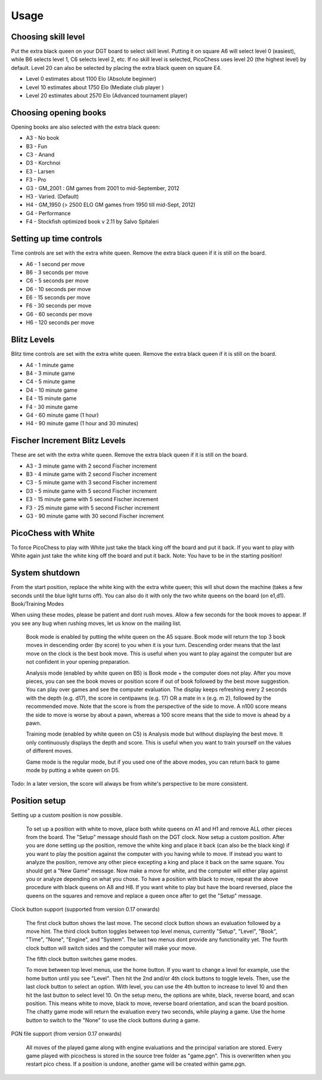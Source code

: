 Usage
=====

Choosing skill level
--------------------
Put the extra black queen on your DGT board to select skill level. Putting it on square A6 will select level 0 (easiest), while B6 selects level 1, C6 selects level 2, etc. If no skill level is selected, PicoChess uses level 20 (the highest level) by default. Level 20 can also be selected by placing the extra black queen on square E4.

* Level  0 estimates about 1100 Elo (Absolute beginner)
* Level 10 estimates about 1750 Elo (Mediate club player )
* Level 20 estimates about 2570 Elo (Advanced tournament player)

Choosing opening books
----------------------

Opening books are also selected with the extra black queen:

* A3 - No book
* B3 - Fun
* C3 - Anand
* D3 - Korchnoi
* E3 - Larsen
* F3 - Pro
* G3 - GM_2001 : GM games from 2001 to mid-September, 2012
* H3 - Varied. (Default)
* H4 - GM_1950 (> 2500 ELO GM games from 1950 till mid-Sept, 2012)
* G4 - Performance
* F4 - Stockfish optimized book v 2.11 by Salvo Spitaleri

Setting up time controls
------------------------

Time controls are set with the extra white queen. Remove the extra black queen if it is still on the board.

* A6 - 1 second per move
* B6 - 3 seconds per move
* C6 - 5 seconds per move
* D6 - 10 seconds per move
* E6 - 15 seconds per move
* F6 - 30 seconds per move
* G6 - 60 seconds per move
* H6 - 120 seconds per move

Blitz Levels
------------

Blitz time controls are set with the extra white queen. Remove the extra black queen if it is still on the board.

* A4 - 1 minute game
* B4 - 3 minute game
* C4 - 5 minute game
* D4 - 10 minute game
* E4 - 15 minute game
* F4 - 30 minute game
* G4 - 60 minute game (1 hour)
* H4 - 90 minute game (1 hour and 30 minutes)

Fischer Increment Blitz Levels
------------------------------

These are set with the extra white queen. Remove the extra black queen if it is still on the board.

* A3 - 3 minute game with 2 second Fischer increment
* B3 - 4 minute game with 2 second Fischer increment
* C3 - 5 minute game with 3 second Fischer increment
* D3 - 5 minute game with 5 second Fischer increment
* E3 - 15 minute game with 5 second Fischer increment
* F3 - 25 minute game with 5 second Fischer increment
* G3 - 90 minute game with 30 second Fischer increment

PicoChess with White
--------------------

To force PicoChess to play with White just take the black king off the board and put it back. If you want to play with White again just take the white king off the board and put it back. Note: You have to be in the starting position!

System shutdown
---------------

From the start position, replace the white king with the extra white queen; this will shut down the machine (takes a few seconds until the blue light turns off). You can also do it with only the two white queens on the board (on e1,d1).
Book/Training Modes

When using these modes, please be patient and dont rush moves. Allow a few seconds for the book moves to appear. If you see any bug when rushing moves, let us know on the mailing list.

    Book mode is enabled by putting the white queen on the A5 square. Book mode will return the top 3 book moves in descending order (by score) to you when it is your turn. Descending order means that the last move on the clock is the best book move. This is useful when you want to play against the computer but are not confident in your opening preparation.

    Analysis mode (enabled by white queen on B5) is Book mode + the computer does not play. After you move pieces, you can see the book moves or position score if out of book followed by the best move suggestion. You can play over games and see the computer evaluation. The display keeps refreshing every 2 seconds with the depth (e.g. d17), the score in centipawns (e.g. 17) OR a mate in x (e.g. m 2), followed by the recommended move. Note that the score is from the perspective of the side to move. A n100 score means the side to move is worse by about a pawn, whereas a 100 score means that the side to move is ahead by a pawn.

    Training mode (enabled by white queen on C5) is Analysis mode but without displaying the best move. It only continuously displays the depth and score. This is useful when you want to train yourself on the values of different moves.

    Game mode is the regular mode, but if you used one of the above modes, you can return back to game mode by putting a white queen on D5.

Todo: In a later version, the score will always be from white's perspective to be more consistent.

Position setup
--------------

Setting up a custom position is now possible.

    To set up a position with white to move, place both white queens on A1 and H1 and remove ALL other pieces from the board.
    The "Setup" message should flash on the DGT clock.
    Now setup a custom position.
    After you are done setting up the position, remove the white king and place it back (can also be the black king) if you want to play the position against the computer with you having while to move.
    If instead you want to analyze the position, remove any other piece excepting a king and place it back on the same square.
    You should get a "New Game" message.
    Now make a move for white, and the computer will either play against you or analyze depending on what you chose.
    To have a position with black to move, repeat the above procedure with black queens on A8 and H8.
    If you want white to play but have the board reversed, place the queens on the squares and remove and replace a queen once after to get the "Setup" message.

Clock button support (supported from version 0.17 onwards)

    The first clock button shows the last move.
    The second clock button shows an evaluation followed by a move hint.
    The third clock button toggles between top level menus, currently "Setup", "Level", "Book", "Time", "None", "Engine", and "System". The last two menus dont provide any functionality yet.
    The fourth clock button will switch sides and the computer will make your move.

    The fifth clock button switches game modes.

    To move between top level menus, use the home button. If you want to change a level for example, use the home button until you see "Level". Then hit the 2nd and/or 4th clock buttons to toggle levels. Then, use the last clock button to select an option. With level, you can use the 4th button to increase to level 10 and then hit the last button to select level 10.
    On the setup menu, the options are white, black, reverse board, and scan position. This means white to move, black to move, reverse board orientation, and scan the board position.
    The chatty game mode will return the evaluation every two seconds, while playing a game.
    Use the home button to switch to the "None" to use the clock buttons during a game.

PGN file support (from version 0.17 onwards)

    All moves of the played game along with engine evaluations and the principal variation are stored.
    Every game played with picochess is stored in the source tree folder as "game.pgn". This is overwritten when you restart pico chess.
    If a position is undone, another game will be created within game.pgn.
